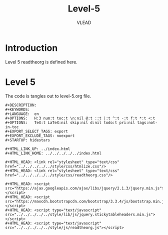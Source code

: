 #+TITLE: Level-5
#+AUTHOR:    VLEAD
#+EMAIL:     engg@virtual-labs.ac.in

* Introduction
  Level 5 readtheorg is defined here.

* Level 5
  The code is tangles out to level-5.org file.


#+BEGIN_SRC make :tangle level-5.org :eval no :noweb yes
#+DESCRIPTION: 
#+KEYWORDS: 
#+LANGUAGE:  en
#+OPTIONS:   H:3 num:t toc:t \n:nil @:t ::t |:t ^:t -:t f:t *:t <:t
#+OPTIONS:   TeX:t LaTeX:nil skip:nil d:nil todo:t pri:nil tags:not-in-toc
#+EXPORT_SELECT_TAGS: export
#+EXPORT_EXCLUDE_TAGS: noexport
#+STARTUP: hidestars

#+HTML_LINK_UP: ../index.html
#+HTML_LINK_HOME: ../../../../../index.html

#+HTML_HEAD: <link rel="stylesheet" type="text/css" href="../../../../../style/css/htmlize.css"/>
#+HTML_HEAD: <link rel="stylesheet" type="text/css" href="../../../../../style/css/readtheorg.css"/>

#+HTML_HEAD: <script src="https://ajax.googleapis.com/ajax/libs/jquery/2.1.3/jquery.min.js"></script>
#+HTML_HEAD: <script src="https://maxcdn.bootstrapcdn.com/bootstrap/3.3.4/js/bootstrap.min.js"></script>
#+HTML_HEAD: <script type="text/javascript" src="../../../../../style/lib/js/jquery.stickytableheaders.min.js"></script>
#+HTML_HEAD: <script type="text/javascript" src="../../../../../style/js/readtheorg.js"></script>

#+END_SRC

